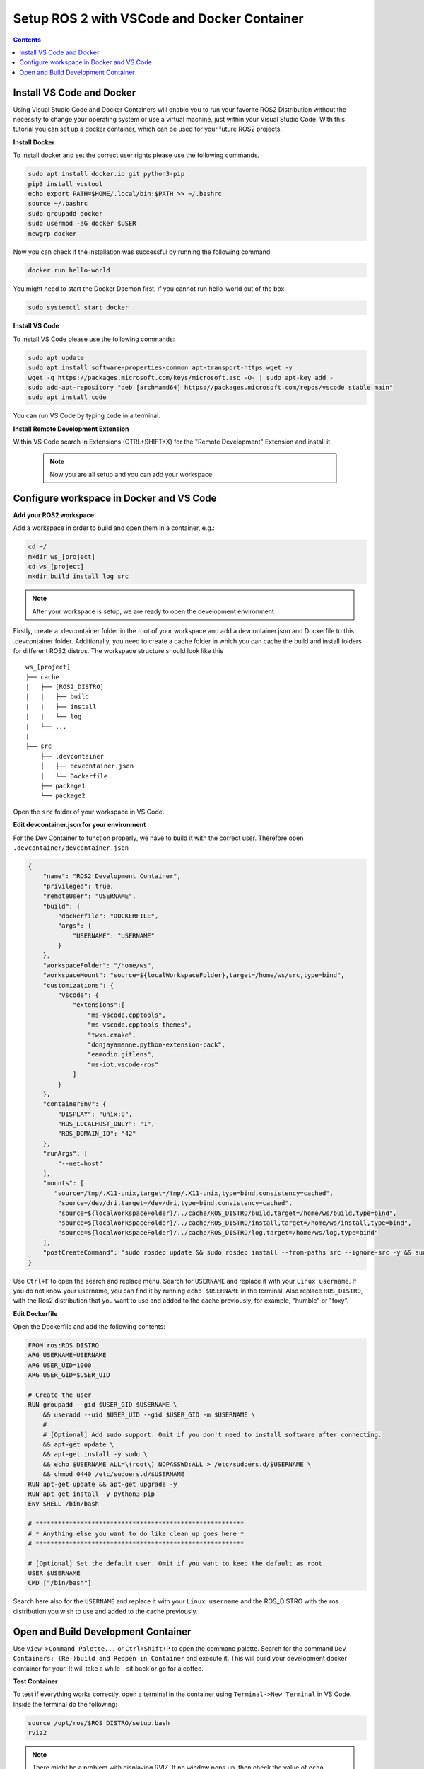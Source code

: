 Setup ROS 2 with VSCode and Docker Container
============================================


.. contents:: Contents
    :depth: 2
    :local:


Install VS Code and Docker
--------------------------


Using Visual Studio Code and Docker Containers will enable you to run your favorite ROS2 Distribution without the necessity to change your operating system or
use a virtual machine, just within your Visual Studio Code. With this tutorial you can set up a docker container, which can be used for your future ROS2 projects. 


**Install Docker**


To install docker and set the correct user rights please use the following commands.

.. code-block:: console

    sudo apt install docker.io git python3-pip
    pip3 install vcstool
    echo export PATH=$HOME/.local/bin:$PATH >> ~/.bashrc
    source ~/.bashrc
    sudo groupadd docker
    sudo usermod -aG docker $USER
    newgrp docker

Now you can check if the installation was successful by running the following command:

.. code-block:: console

    docker run hello-world

You might need to start the Docker Daemon first, if you cannot run hello-world out of the box:

.. code-block:: console

    sudo systemctl start docker

**Install VS Code**

To install VS Code please use the following commands:

.. code-block:: console

    sudo apt update
    sudo apt install software-properties-common apt-transport-https wget -y
    wget -q https://packages.microsoft.com/keys/microsoft.asc -O- | sudo apt-key add -
    sudo add-apt-repository "deb [arch=amd64] https://packages.microsoft.com/repos/vscode stable main"
    sudo apt install code


You can run VS Code by typing ``code`` in a terminal.


**Install Remote Development Extension**


Within VS Code search in Extensions (CTRL+SHIFT+X) for the "Remote Development" Extension and install it.

 .. Note:: Now you are all setup and you can add your workspace 



Configure workspace in Docker and VS Code
------------------------------------

**Add your ROS2 workspace**


Add a workspace in order to build and open them in a container, e.g.:

.. code-block:: console

    cd ~/
    mkdir ws_[project]
    cd ws_[project]
    mkdir build install log src


.. Note:: After your workspace is setup, we are ready to open the development environment


Firstly, create a .devcontainer folder in the root of your workspace and add a devcontainer.json and Dockerfile to this .devcontainer folder. 
Additionally, you need to create a cache folder in which you can cache the build and install folders for different ROS2 distros. 
The workspace structure should look like this 

::

    ws_[project]
    ├── cache
    |   ├── [ROS2_DISTRO]
    |   |   ├── build
    |   |   ├── install
    |   |   └── log
    |   └── ...
    |
    ├── src
        ├── .devcontainer
        │   ├── devcontainer.json
        │   └── Dockerfile
        ├── package1
        └── package2


Open the ``src`` folder of your workspace in VS Code.

**Edit devcontainer.json for your environment**

For the Dev Container to function properly, we have to build it with the correct user. Therefore open ``.devcontainer/devcontainer.json``

.. code-block:: json

    {
        "name": "ROS2 Development Container",
        "privileged": true,
        "remoteUser": "USERNAME",
        "build": {
            "dockerfile": "DOCKERFILE",
            "args": {
                "USERNAME": "USERNAME"
            }
        },
        "workspaceFolder": "/home/ws",
        "workspaceMount": "source=${localWorkspaceFolder},target=/home/ws/src,type=bind",
        "customizations": {
            "vscode": {
                "extensions":[
                    "ms-vscode.cpptools",
                    "ms-vscode.cpptools-themes",
                    "twxs.cmake",
                    "donjayamanne.python-extension-pack",
                    "eamodio.gitlens",
                    "ms-iot.vscode-ros"
                ]
            }
        },
        "containerEnv": {
            "DISPLAY": "unix:0",
            "ROS_LOCALHOST_ONLY": "1",
            "ROS_DOMAIN_ID": "42"
        },
        "runArgs": [
            "--net=host"
        ],
        "mounts": [
           "source=/tmp/.X11-unix,target=/tmp/.X11-unix,type=bind,consistency=cached",
            "source=/dev/dri,target=/dev/dri,type=bind,consistency=cached",
            "source=${localWorkspaceFolder}/../cache/ROS_DISTRO/build,target=/home/ws/build,type=bind",
            "source=${localWorkspaceFolder}/../cache/ROS_DISTRO/install,target=/home/ws/install,type=bind",
            "source=${localWorkspaceFolder}/../cache/ROS_DISTRO/log,target=/home/ws/log,type=bind"
        ],
        "postCreateCommand": "sudo rosdep update && sudo rosdep install --from-paths src --ignore-src -y && sudo chown -R USERNAME /home/ws/"
    }



Use ``Ctrl+F`` to open the search and replace menu. Search for ``USERNAME`` and replace it with your ``Linux username``. If you do not know your username, you can find it by running ``echo $USERNAME`` in the terminal.
Also replace ``ROS_DISTRO``, with the Ros2 distribution that you want to use and added to the cache previously, for example, "humble" or "foxy". 



**Edit Dockerfile**

Open the Dockerfile and add the following contents: 


.. code-block:: DOCKERFILE

    FROM ros:ROS_DISTRO
    ARG USERNAME=USERNAME
    ARG USER_UID=1000
    ARG USER_GID=$USER_UID

    # Create the user
    RUN groupadd --gid $USER_GID $USERNAME \
        && useradd --uid $USER_UID --gid $USER_GID -m $USERNAME \
        #
        # [Optional] Add sudo support. Omit if you don't need to install software after connecting.
        && apt-get update \
        && apt-get install -y sudo \
        && echo $USERNAME ALL=\(root\) NOPASSWD:ALL > /etc/sudoers.d/$USERNAME \
        && chmod 0440 /etc/sudoers.d/$USERNAME
    RUN apt-get update && apt-get upgrade -y
    RUN apt-get install -y python3-pip
    ENV SHELL /bin/bash

    # ********************************************************
    # * Anything else you want to do like clean up goes here *
    # ********************************************************

    # [Optional] Set the default user. Omit if you want to keep the default as root.
    USER $USERNAME
    CMD ["/bin/bash"]

Search here also for the ``USERNAME`` and replace it with your ``Linux username`` and the ROS_DISTRO with the ros distribution you wish to use and added to the cache previously. 


Open and Build Development Container
---------------------------

Use ``View->Command Palette...`` or ``Ctrl+Shift+P`` to open the command palette. Search for the command ``Dev Containers: (Re-)build and Reopen in Container`` and execute it. 
This will build your development docker container for your. It will take a while - sit back or go for a coffee.


**Test Container**

To test if everything works correctly, open a terminal in the container using ``Terminal->New Terminal`` in VS Code. Inside the terminal do the following:

.. code-block:: console 

    source /opt/ros/$ROS_DISTRO/setup.bash
    rviz2

.. Note:: There might be a problem with displaying RVIZ. If no window pops up, then check the value of ``echo $DISPLAY`` - if the output is 1, you can fix this problem with ``echo "export DISPLAY=unix:1" >> /etc/bash.bashrc`` and then test it again. You can also change the DISPLAY value in the devcontainer.json and rebuild it.   




